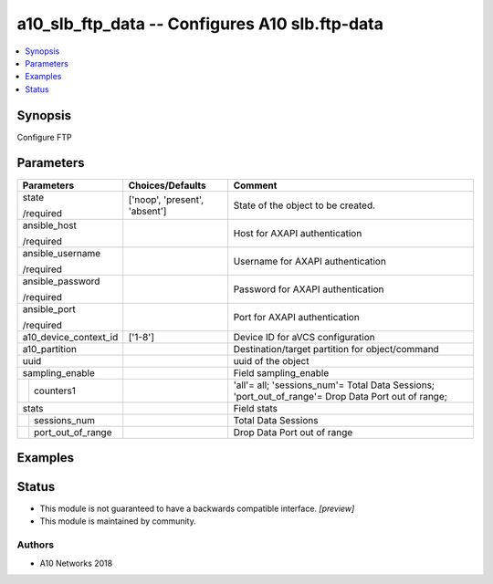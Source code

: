 .. _a10_slb_ftp_data_module:


a10_slb_ftp_data -- Configures A10 slb.ftp-data
===============================================

.. contents::
   :local:
   :depth: 1


Synopsis
--------

Configure FTP






Parameters
----------

+-----------------------+-------------------------------+----------------------------------------------------------------------------------------------------+
| Parameters            | Choices/Defaults              | Comment                                                                                            |
|                       |                               |                                                                                                    |
|                       |                               |                                                                                                    |
+=======================+===============================+====================================================================================================+
| state                 | ['noop', 'present', 'absent'] | State of the object to be created.                                                                 |
|                       |                               |                                                                                                    |
| /required             |                               |                                                                                                    |
+-----------------------+-------------------------------+----------------------------------------------------------------------------------------------------+
| ansible_host          |                               | Host for AXAPI authentication                                                                      |
|                       |                               |                                                                                                    |
| /required             |                               |                                                                                                    |
+-----------------------+-------------------------------+----------------------------------------------------------------------------------------------------+
| ansible_username      |                               | Username for AXAPI authentication                                                                  |
|                       |                               |                                                                                                    |
| /required             |                               |                                                                                                    |
+-----------------------+-------------------------------+----------------------------------------------------------------------------------------------------+
| ansible_password      |                               | Password for AXAPI authentication                                                                  |
|                       |                               |                                                                                                    |
| /required             |                               |                                                                                                    |
+-----------------------+-------------------------------+----------------------------------------------------------------------------------------------------+
| ansible_port          |                               | Port for AXAPI authentication                                                                      |
|                       |                               |                                                                                                    |
| /required             |                               |                                                                                                    |
+-----------------------+-------------------------------+----------------------------------------------------------------------------------------------------+
| a10_device_context_id | ['1-8']                       | Device ID for aVCS configuration                                                                   |
|                       |                               |                                                                                                    |
|                       |                               |                                                                                                    |
+-----------------------+-------------------------------+----------------------------------------------------------------------------------------------------+
| a10_partition         |                               | Destination/target partition for object/command                                                    |
|                       |                               |                                                                                                    |
|                       |                               |                                                                                                    |
+-----------------------+-------------------------------+----------------------------------------------------------------------------------------------------+
| uuid                  |                               | uuid of the object                                                                                 |
|                       |                               |                                                                                                    |
|                       |                               |                                                                                                    |
+-----------------------+-------------------------------+----------------------------------------------------------------------------------------------------+
| sampling_enable       |                               | Field sampling_enable                                                                              |
|                       |                               |                                                                                                    |
|                       |                               |                                                                                                    |
+---+-------------------+-------------------------------+----------------------------------------------------------------------------------------------------+
|   | counters1         |                               | 'all'= all; 'sessions_num'= Total Data Sessions; 'port_out_of_range'= Drop Data Port out of range; |
|   |                   |                               |                                                                                                    |
|   |                   |                               |                                                                                                    |
+---+-------------------+-------------------------------+----------------------------------------------------------------------------------------------------+
| stats                 |                               | Field stats                                                                                        |
|                       |                               |                                                                                                    |
|                       |                               |                                                                                                    |
+---+-------------------+-------------------------------+----------------------------------------------------------------------------------------------------+
|   | sessions_num      |                               | Total Data Sessions                                                                                |
|   |                   |                               |                                                                                                    |
|   |                   |                               |                                                                                                    |
+---+-------------------+-------------------------------+----------------------------------------------------------------------------------------------------+
|   | port_out_of_range |                               | Drop Data Port out of range                                                                        |
|   |                   |                               |                                                                                                    |
|   |                   |                               |                                                                                                    |
+---+-------------------+-------------------------------+----------------------------------------------------------------------------------------------------+







Examples
--------

.. code-block:: yaml+jinja

    





Status
------




- This module is not guaranteed to have a backwards compatible interface. *[preview]*


- This module is maintained by community.



Authors
~~~~~~~

- A10 Networks 2018

